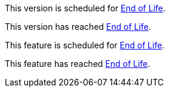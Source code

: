 // Version Scheduled for EOL - NOTE for RNs - multiple releases/file
// include::reuse::partial$eol-note.adoc[tag=eolNoteVersionScheduled]
// tag::eolNoteVersionScheduled[]
This version is scheduled for https://www.mulesoft.com/legal/versioning-back-support-policy[End of Life^].
// end::eolNoteVersionScheduled[]

// Version Deprecated - NOTE for RNs - multiple releases/file
// include::reuse::partial$eol-note.adoc[tag=eolNoteVersionDep]
// tag::eolNoteVersionDep[]
This version has reached https://www.mulesoft.com/legal/versioning-back-support-policy[End of Life^].
// end::eolNoteVersionDep[]

// Feature Scheduled for EOL - NOTE for section in a .adoc file
// include::reuse::partial$eol-note.adoc[tag=eolNoteFeatureScheduled]
// tag::eolNoteFeatureScheduled[]
This feature is scheduled for https://www.mulesoft.com/legal/versioning-back-support-policy[End of Life^].
// end::eolNoteFeatureScheduled[]

// Feature Deprecated - NOTE for section in a .adoc file
// include::reuse::partial$eol-note.adoc[tag=eolNoteFeatureDep]
// tag::eolNoteFeatureDep[]
This feature has reached https://www.mulesoft.com/legal/versioning-back-support-policy[End of Life^].
// end::eolNoteFeatureDep[]